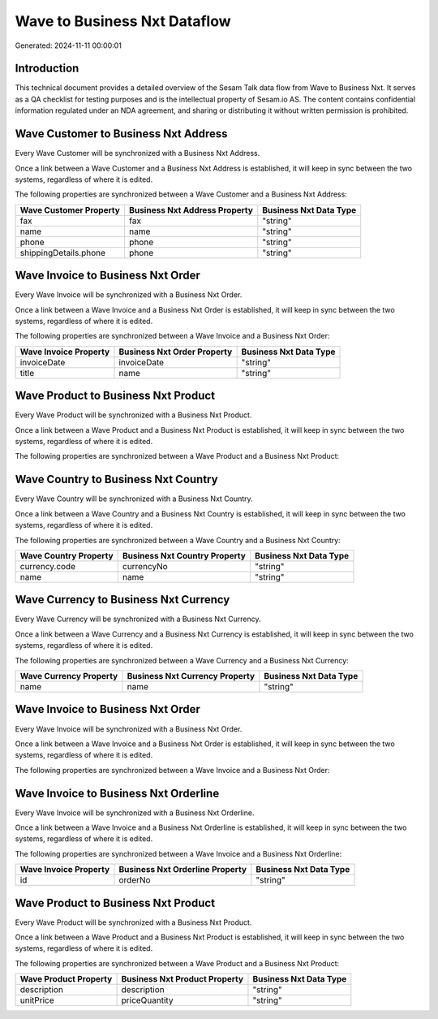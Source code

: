 =============================
Wave to Business Nxt Dataflow
=============================

Generated: 2024-11-11 00:00:01

Introduction
------------

This technical document provides a detailed overview of the Sesam Talk data flow from Wave to Business Nxt. It serves as a QA checklist for testing purposes and is the intellectual property of Sesam.io AS. The content contains confidential information regulated under an NDA agreement, and sharing or distributing it without written permission is prohibited.

Wave Customer to Business Nxt Address
-------------------------------------
Every Wave Customer will be synchronized with a Business Nxt Address.

Once a link between a Wave Customer and a Business Nxt Address is established, it will keep in sync between the two systems, regardless of where it is edited.

The following properties are synchronized between a Wave Customer and a Business Nxt Address:

.. list-table::
   :header-rows: 1

   * - Wave Customer Property
     - Business Nxt Address Property
     - Business Nxt Data Type
   * - fax
     - fax
     - "string"
   * - name
     - name
     - "string"
   * - phone
     - phone
     - "string"
   * - shippingDetails.phone
     - phone
     - "string"


Wave Invoice to Business Nxt Order
----------------------------------
Every Wave Invoice will be synchronized with a Business Nxt Order.

Once a link between a Wave Invoice and a Business Nxt Order is established, it will keep in sync between the two systems, regardless of where it is edited.

The following properties are synchronized between a Wave Invoice and a Business Nxt Order:

.. list-table::
   :header-rows: 1

   * - Wave Invoice Property
     - Business Nxt Order Property
     - Business Nxt Data Type
   * - invoiceDate
     - invoiceDate
     - "string"
   * - title
     - name
     - "string"


Wave Product to Business Nxt Product
------------------------------------
Every Wave Product will be synchronized with a Business Nxt Product.

Once a link between a Wave Product and a Business Nxt Product is established, it will keep in sync between the two systems, regardless of where it is edited.

The following properties are synchronized between a Wave Product and a Business Nxt Product:

.. list-table::
   :header-rows: 1

   * - Wave Product Property
     - Business Nxt Product Property
     - Business Nxt Data Type


Wave Country to Business Nxt Country
------------------------------------
Every Wave Country will be synchronized with a Business Nxt Country.

Once a link between a Wave Country and a Business Nxt Country is established, it will keep in sync between the two systems, regardless of where it is edited.

The following properties are synchronized between a Wave Country and a Business Nxt Country:

.. list-table::
   :header-rows: 1

   * - Wave Country Property
     - Business Nxt Country Property
     - Business Nxt Data Type
   * - currency.code
     - currencyNo
     - "string"
   * - name
     - name
     - "string"


Wave Currency to Business Nxt Currency
--------------------------------------
Every Wave Currency will be synchronized with a Business Nxt Currency.

Once a link between a Wave Currency and a Business Nxt Currency is established, it will keep in sync between the two systems, regardless of where it is edited.

The following properties are synchronized between a Wave Currency and a Business Nxt Currency:

.. list-table::
   :header-rows: 1

   * - Wave Currency Property
     - Business Nxt Currency Property
     - Business Nxt Data Type
   * - name
     - name
     - "string"


Wave Invoice to Business Nxt Order
----------------------------------
Every Wave Invoice will be synchronized with a Business Nxt Order.

Once a link between a Wave Invoice and a Business Nxt Order is established, it will keep in sync between the two systems, regardless of where it is edited.

The following properties are synchronized between a Wave Invoice and a Business Nxt Order:

.. list-table::
   :header-rows: 1

   * - Wave Invoice Property
     - Business Nxt Order Property
     - Business Nxt Data Type


Wave Invoice to Business Nxt Orderline
--------------------------------------
Every Wave Invoice will be synchronized with a Business Nxt Orderline.

Once a link between a Wave Invoice and a Business Nxt Orderline is established, it will keep in sync between the two systems, regardless of where it is edited.

The following properties are synchronized between a Wave Invoice and a Business Nxt Orderline:

.. list-table::
   :header-rows: 1

   * - Wave Invoice Property
     - Business Nxt Orderline Property
     - Business Nxt Data Type
   * - id
     - orderNo
     - "string"


Wave Product to Business Nxt Product
------------------------------------
Every Wave Product will be synchronized with a Business Nxt Product.

Once a link between a Wave Product and a Business Nxt Product is established, it will keep in sync between the two systems, regardless of where it is edited.

The following properties are synchronized between a Wave Product and a Business Nxt Product:

.. list-table::
   :header-rows: 1

   * - Wave Product Property
     - Business Nxt Product Property
     - Business Nxt Data Type
   * - description
     - description
     - "string"
   * - unitPrice
     - priceQuantity
     - "string"

